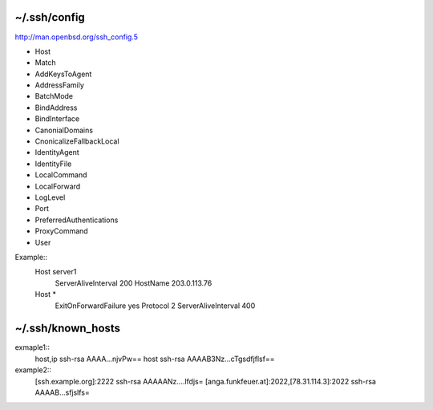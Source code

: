 ~/.ssh/config
=============
http://man.openbsd.org/ssh_config.5

* Host
* Match
* AddKeysToAgent
* AddressFamily
* BatchMode
* BindAddress
* BindInterface
* CanonialDomains
* CnonicalizeFallbackLocal
* IdentityAgent
* IdentityFile
* LocalCommand
* LocalForward
* LogLevel
* Port
* PreferredAuthentications
* ProxyCommand
* User

Example::
   Host server1
      ServerAliveInterval 200
      HostName 203.0.113.76
   Host * 
      ExitOnForwardFailure yes
      Protocol 2
      ServerAliveInterval 400


~/.ssh/known_hosts
==================

exmaple1::
   host,ip ssh-rsa AAAA...njvPw==
   host ssh-rsa AAAAB3Nz...cTgsdfjflsf==


example2::
   [ssh.example.org]:2222 ssh-rsa AAAAANz....lfdjs=
   [anga.funkfeuer.at]:2022,[78.31.114.3]:2022 ssh-rsa AAAAB...sfjslfs=
